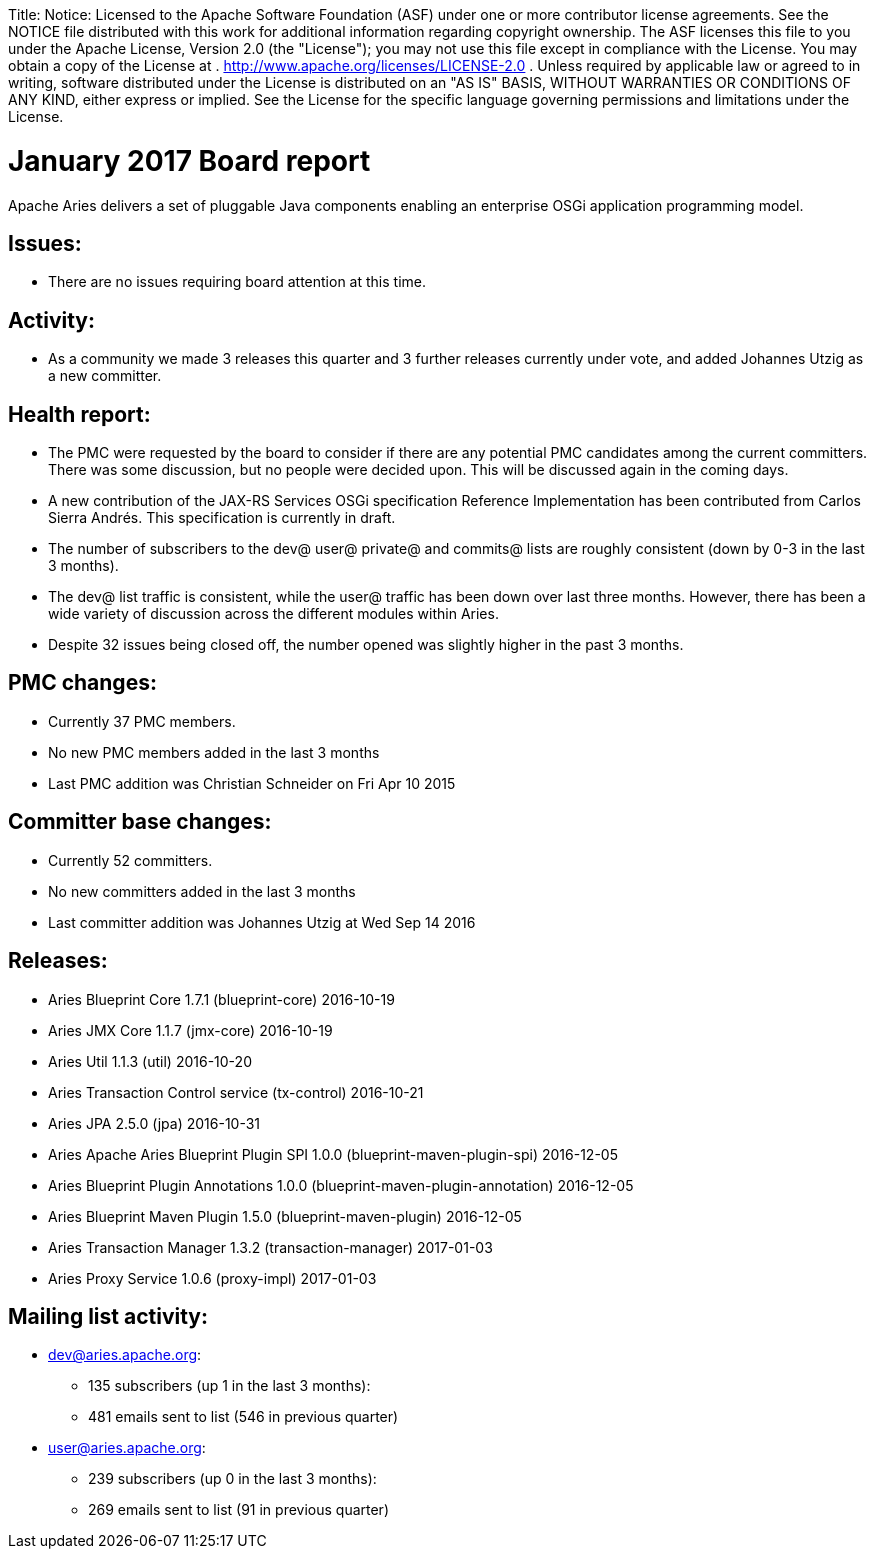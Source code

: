 :doctype: book

Title: Notice:    Licensed to the Apache Software Foundation (ASF) under one            or more contributor license agreements.
See the NOTICE file            distributed with this work for additional information            regarding copyright ownership.
The ASF licenses this file            to you under the Apache License, Version 2.0 (the            "License");
you may not use this file except in compliance            with the License.
You may obtain a copy of the License at            .              http://www.apache.org/licenses/LICENSE-2.0            .            Unless required by applicable law or agreed to in writing,            software distributed under the License is distributed on an            "AS IS" BASIS, WITHOUT WARRANTIES OR CONDITIONS OF ANY            KIND, either express or implied.
See the License for the            specific language governing permissions and limitations            under the License.

= January 2017 Board report

Apache Aries delivers a set of pluggable Java components enabling an    enterprise OSGi application programming model.

== Issues:

* There are no issues requiring board attention at this time.

== Activity:

* As a community we made 3 releases this quarter and 3 further releases currently under vote, and added Johannes Utzig as a new committer.

== Health report:

* The PMC were requested by the board to consider if there are any potential PMC candidates among the current committers.
There was some discussion, but no people were decided upon.
This will be discussed again in the coming days.
* A new contribution of the JAX-RS Services OSGi specification Reference Implementation has been contributed from Carlos Sierra Andrés.
This specification is currently in draft.
* The number of subscribers to the dev@ user@ private@ and commits@ lists are roughly consistent (down by 0-3 in the last 3 months).
* The dev@ list traffic is consistent, while the user@ traffic has been down over last three months.
However, there has been a wide variety of discussion across the different modules within Aries.
* Despite 32 issues being closed off, the number opened was slightly higher in the past 3 months.

== PMC changes:

* Currently 37 PMC members.
* No new PMC members added in the last 3 months
* Last PMC addition was Christian Schneider on Fri Apr 10 2015

== Committer base changes:

* Currently 52 committers.
* No new committers added in the last 3 months
* Last committer addition was Johannes Utzig at Wed Sep 14 2016

== Releases:

* Aries Blueprint Core 1.7.1 (blueprint-core) 2016-10-19
* Aries JMX Core 1.1.7 (jmx-core) 2016-10-19
* Aries Util 1.1.3 (util) 2016-10-20
* Aries Transaction Control service (tx-control) 2016-10-21
* Aries JPA 2.5.0 (jpa) 2016-10-31
* Aries Apache Aries Blueprint Plugin SPI 1.0.0 (blueprint-maven-plugin-spi) 2016-12-05
* Aries Blueprint Plugin Annotations 1.0.0 (blueprint-maven-plugin-annotation) 2016-12-05
* Aries Blueprint Maven Plugin 1.5.0 (blueprint-maven-plugin) 2016-12-05
* Aries Transaction Manager 1.3.2 (transaction-manager) 2017-01-03
* Aries Proxy Service 1.0.6 (proxy-impl) 2017-01-03

== Mailing list activity:

* dev@aries.apache.org:
 ** 135 subscribers (up 1 in the last 3 months):
 ** 481 emails sent to list (546 in previous quarter)
* user@aries.apache.org:
 ** 239 subscribers (up 0 in the last 3 months):
 ** 269 emails sent to list (91 in previous quarter)
